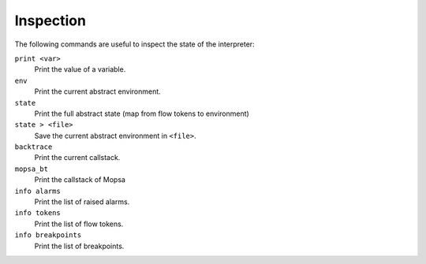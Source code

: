 Inspection
==========

The following commands are useful to inspect the state of the interpreter:

``print <var>``
  Print the value of a variable.

``env``
  Print the current abstract environment.

``state``
  Print the full abstract state (map from flow tokens to environment)

``state > <file>``
  Save the current abstract environment in ``<file>``.

``backtrace``
  Print the current callstack.

``mopsa_bt``
  Print the callstack of Mopsa

``info alarms``
  Print the list of raised alarms.

``info tokens``
  Print the list of flow tokens.

``info breakpoints``
  Print the list of breakpoints.


